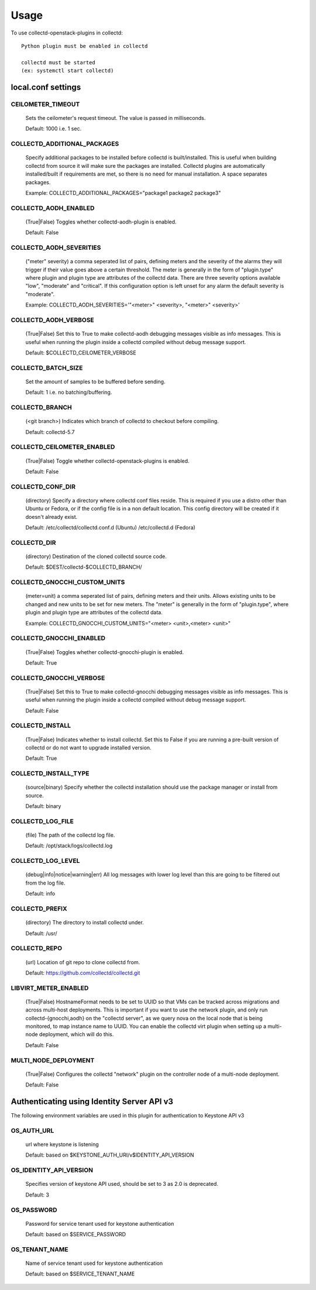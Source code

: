 ..
      Licensed under the Apache License, Version 2.0 (the "License"); you may
      not use this file except in compliance with the License. You may obtain
      a copy of the License at

          http://www.apache.org/licenses/LICENSE-2.0

      Unless required by applicable law or agreed to in writing, software
      distributed under the License is distributed on an "AS IS" BASIS, WITHOUT
      WARRANTIES OR CONDITIONS OF ANY KIND, either express or implied. See the
      License for the specific language governing permissions and limitations
      under the License.

      Convention for heading levels in collectd-openstack-plugins documentation:

      =======  Heading 0 (reserved for the title in a document)
      -------  Heading 1
      ~~~~~~~  Heading 2
      +++++++  Heading 3
      '''''''  Heading 4

      Avoid deeper levels because they do not render well.

=====
Usage
=====

To use collectd-openstack-plugins in collectd::

    Python plugin must be enabled in collectd

    collectd must be started
    (ex: systemctl start collectd)

local.conf settings
-------------------

CEILOMETER_TIMEOUT
~~~~~~~~~~~~~~~~~~
    Sets the ceilometer's request timeout. The value is passed in milliseconds.

    Default: 1000 i.e. 1 sec.


COLLECTD_ADDITIONAL_PACKAGES
~~~~~~~~~~~~~~~~~~~~~~~~~~~~
    Specify additional packages to be installed before collectd is
    built/installed. This is useful when building collectd from source it
    will make sure the packages are installed. Collectd plugins are
    automatically installed/built if requirements are met, so there is no need
    for manual installation. A space separates packages.

    Example: COLLECTD_ADDITIONAL_PACKAGES="package1 package2 package3"


COLLECTD_AODH_ENABLED
~~~~~~~~~~~~~~~~~~~~~
    (True|False) Toggles whether collectd-aodh-plugin is enabled.

    Default: False


COLLECTD_AODH_SEVERITIES
~~~~~~~~~~~~~~~~~~~~~~~
    ("meter" severity) a comma seperated list of pairs, defining meters and the
    severity of the alarms they will trigger if their value goes above a
    certain threshold. The meter is generally in the form of "plugin.type"
    where plugin and plugin type are attributes of the collectd data. There are
    three severity options available "low", "moderate" and "critical".
    If this configuration option is left unset for any alarm the default
    severity is "moderate".

    Example: COLLECTD_AODH_SEVERITIES='"<meter>" <severity>, "<meter>" <severity>'


COLLECTD_AODH_VERBOSE
~~~~~~~~~~~~~~~~~~~~~
    (True|False) Set this to True to make collectd-aodh debugging messages
    visible as info messages. This is useful when running the plugin inside
    a collectd compiled without debug message support.

    Default: $COLLECTD_CEILOMETER_VERBOSE


COLLECTD_BATCH_SIZE
~~~~~~~~~~~~~~~~~~~
    Set the amount of samples to be buffered before sending.

    Default: 1 i.e. no batching/buffering.


COLLECTD_BRANCH
~~~~~~~~~~~~~~~
    (<git branch>) Indicates which branch of collectd to checkout before
    compiling.

    Default: collectd-5.7


COLLECTD_CEILOMETER_ENABLED
~~~~~~~~~~~~~~~~~~~~~~~~~~~
    (True|False) Toggle whether collectd-openstack-plugins is enabled.

    Default: False


COLLECTD_CONF_DIR
~~~~~~~~~~~~~~~~~
    (directory) Specify a directory where collectd conf files reside.
    This is required if you use a distro other than Ubuntu or Fedora, or if
    the config file is in a non default location. This config directory will
    be created if it doesn't already exist.

    Default: /etc/collectd/collectd.conf.d (Ubuntu) /etc/collectd.d (Fedora)


COLLECTD_DIR
~~~~~~~~~~~~
    (directory) Destination of the cloned collectd source code.

    Default: $DEST/collectd-$COLLECTD_BRANCH/


COLLECTD_GNOCCHI_CUSTOM_UNITS
~~~~~~~~~~~~~~~~~~~~~~~~~~~~~
    (meter=unit) a comma seperated list of pairs, defining meters and their units.
    Allows existing units to be changed and new units to be set for new meters.
    The "meter" is generally in the form of "plugin.type", where plugin and
    plugin type are attributes of the collectd data.

    Example: COLLECTD_GNOCCHI_CUSTOM_UNITS="<meter> <unit>,<meter> <unit>"


COLLECTD_GNOCCHI_ENABLED
~~~~~~~~~~~~~~~~~~~~~~~~
    (True|False) Toggles whether collectd-gnocchi-plugin is enabled.

    Default: True


COLLECTD_GNOCCHI_VERBOSE
~~~~~~~~~~~~~~~~~~~~~~~~
    (True|False) Set this to True to make collectd-gnocchi debugging messages
    visible as info messages. This is useful when running the plugin inside a
    collectd compiled without debug message support.

    Default: False


COLLECTD_INSTALL
~~~~~~~~~~~~~~~~
    (True|False) Indicates whether to install collectd.
    Set this to False if you are running a pre-built version of collectd or do
    not want to upgrade installed version.

    Default: True


COLLECTD_INSTALL_TYPE
~~~~~~~~~~~~~~~~~~~~~
    (source|binary) Specify whether the collectd installation should use the
    package manager or install from source.

    Default: binary


COLLECTD_LOG_FILE
~~~~~~~~~~~~~~~~~
    (file) The path of the collectd log file.

    Default: /opt/stack/logs/collectd.log


COLLECTD_LOG_LEVEL
~~~~~~~~~~~~~~~~~~
    (debug|info|notice|warning|err) All log messages with lower log level than
    this are going to be filtered out from the log file.

    Default: info


COLLECTD_PREFIX
~~~~~~~~~~~~~~~
    (directory) The directory to install collectd under.

    Default: /usr/


COLLECTD_REPO
~~~~~~~~~~~~~
    (url) Location of git repo to clone collectd from.

    Default: https://github.com/collectd/collectd.git


LIBVIRT_METER_ENABLED
~~~~~~~~~~~~~~~~~~~~~
    (True|False) HostnameFormat needs to be set to UUID so that VMs can be
    tracked across migrations and across multi-host deployments. This is
    important if you want to use the network plugin, and only run
    collectd-{gnocchi,aodh} on the "collectd server", as we query
    nova on the local node that is being monitored, to map instance name to
    UUID. You can enable the collectd virt plugin when setting up a
    multi-node deployment, which will do this.

    Default: False


MULTI_NODE_DEPLOYMENT
~~~~~~~~~~~~~~~~~~~~~
    (True|False) Configures the collectd "network" plugin on the controller
    node of a multi-node deployment.

    Default: False


Authenticating using Identity Server API v3
-------------------------------------------

The following environment variables are used in this plugin for authentication
to Keystone API v3

OS_AUTH_URL
~~~~~~~~~~~
    url where keystone is listening

    Default: based on $KEYSTONE_AUTH_URI/v$IDENTITY_API_VERSION


OS_IDENTITY_API_VERSION
~~~~~~~~~~~~~~~~~~~~~~~
    Specifies version of keystone API used, should be set to 3 as 2.0 is
    deprecated.

    Default: 3


OS_PASSWORD
~~~~~~~~~~~
    Password for service tenant used for keystone authentication

    Default: based on $SERVICE_PASSWORD


OS_TENANT_NAME
~~~~~~~~~~~~~~
    Name of service tenant used for keystone authentication

    Default: based on $SERVICE_TENANT_NAME
